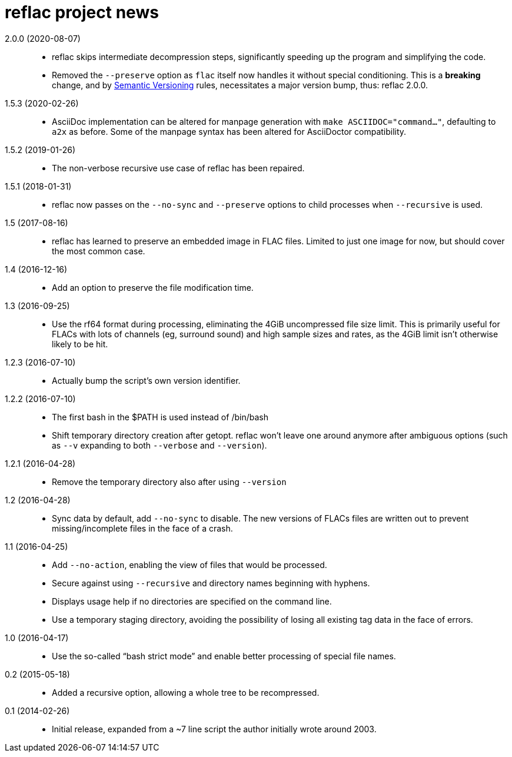 = reflac project news

2.0.0 (2020-08-07)::
  * reflac skips intermediate decompression steps, significantly
    speeding up the program and simplifying the code.
  * Removed the `--preserve` option as `flac` itself now handles it
    without special conditioning.  This is a *breaking* change, and by
    https://semver.org/[Semantic Versioning] rules, necessitates a
    major version bump, thus: reflac 2.0.0.

1.5.3 (2020-02-26)::
  * AsciiDoc implementation can be altered for manpage generation with
    `make ASCIIDOC="command..."`, defaulting to `a2x` as before.  Some
    of the manpage syntax has been altered for AsciiDoctor
    compatibility.

1.5.2 (2019-01-26)::
  * The non-verbose recursive use case of reflac has been repaired.

1.5.1 (2018-01-31)::
  * reflac now passes on the `--no-sync` and `--preserve` options to
    child processes when `--recursive` is used.

1.5 (2017-08-16)::
  * reflac has learned to preserve an embedded image in FLAC files.
    Limited to just one image for now, but should cover the most
    common case.

1.4 (2016-12-16)::
  * Add an option to preserve the file modification time.

1.3 (2016-09-25)::
  * Use the rf64 format during processing, eliminating the 4GiB
    uncompressed file size limit.  This is primarily useful for FLACs
    with lots of channels (eg, surround sound) and high sample sizes
    and rates, as the 4GiB limit isn’t otherwise likely to be hit.

1.2.3 (2016-07-10)::
  * Actually bump the script’s own version identifier.

1.2.2 (2016-07-10)::
  * The first bash in the $PATH is used instead of /bin/bash
  * Shift temporary directory creation after getopt.  reflac won’t
    leave one around anymore after ambiguous options (such as `--v`
    expanding to both `--verbose` and `--version`).

1.2.1 (2016-04-28)::
  * Remove the temporary directory also after using `--version`

1.2 (2016-04-28)::
  * Sync data by default, add `--no-sync` to disable.  The new
    versions of FLACs files are written out to prevent
    missing/incomplete files in the face of a crash.

1.1 (2016-04-25)::
  * Add `--no-action`, enabling the view of files that would be
    processed.
  * Secure against using `--recursive` and directory names beginning
    with hyphens.
  * Displays usage help if no directories are specified on the command
    line.
  * Use a temporary staging directory, avoiding the possibility of
    losing all existing tag data in the face of errors.

1.0 (2016-04-17)::
  * Use the so-called “bash strict mode” and enable better processing
    of special file names.

0.2 (2015-05-18)::
  * Added a recursive option, allowing a whole tree to be
    recompressed.

0.1 (2014-02-26)::
  * Initial release, expanded from a ~7 line script the author
    initially wrote around 2003.
